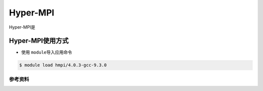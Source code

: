 *********
Hyper-MPI
*********

.. TODO: Guangchao

Hyper-MPI是

Hyper-MPI使用方式
-----------------

-  使用 \ ``module``\ 导入应用命令

.. code:: bash

   $ module load hmpi/4.0.3-gcc-9.3.0

参考资料
========
